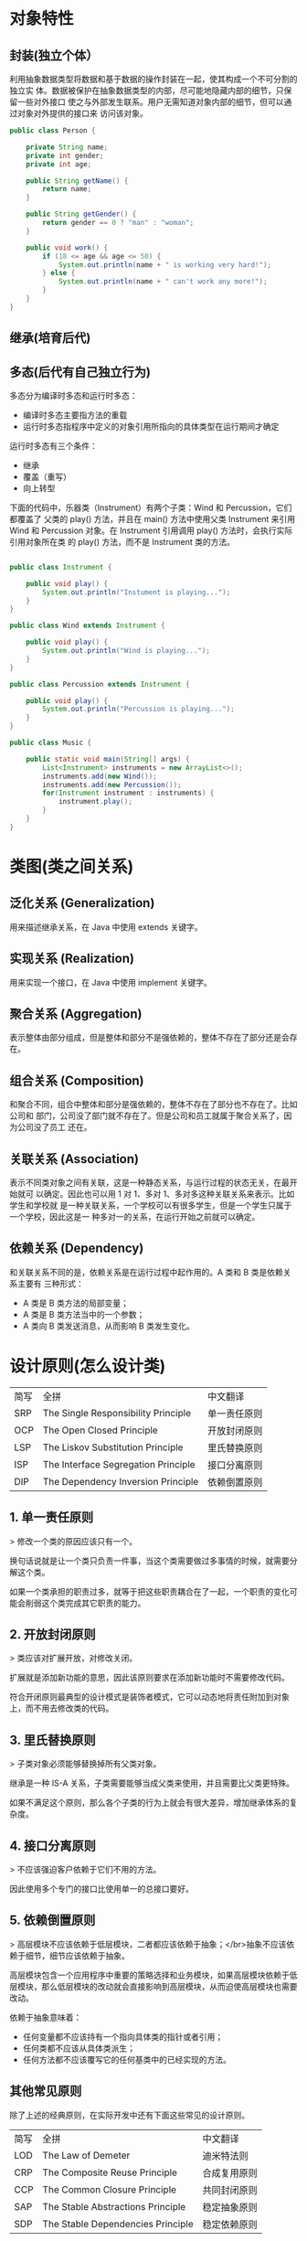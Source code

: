 * 对象特性
** 封装(独立个体）
 利用抽象数据类型将数据和基于数据的操作封装在一起，使其构成一个不可分割的独立实
 体。数据被保护在抽象数据类型的内部，尽可能地隐藏内部的细节，只保留一些对外接口
 使之与外部发生联系。用户无需知道对象内部的细节，但可以通过对象对外提供的接口来
 访问该对象。
#+BEGIN_SRC java
  public class Person {

      private String name;
      private int gender;
      private int age;

      public String getName() {
          return name;
      }

      public String getGender() {
          return gender == 0 ? "man" : "woman";
      }

      public void work() {
          if (18 <= age && age <= 50) {
              System.out.println(name + " is working very hard!");
          } else {
              System.out.println(name + " can't work any more!");
          }
      }
  }
#+END_SRC
** 继承(培育后代)
** 多态(后代有自己独立行为)
 多态分为编译时多态和运行时多态：
 - 编译时多态主要指方法的重载
 - 运行时多态指程序中定义的对象引用所指向的具体类型在运行期间才确定

 运行时多态有三个条件：

 - 继承
 - 覆盖（重写）
 - 向上转型

 下面的代码中，乐器类（Instrument）有两个子类：Wind 和 Percussion，它们都覆盖了
 父类的 play() 方法，并且在 main() 方法中使用父类 Instrument 来引用 Wind 和
 Percussion 对象。在 Instrument 引用调用 play() 方法时，会执行实际引用对象所在类
 的 play() 方法，而不是 Instrument 类的方法。

 #+BEGIN_SRC java

   public class Instrument {

       public void play() {
           System.out.println("Instument is playing...");
       }
   }

   public class Wind extends Instrument {

       public void play() {
           System.out.println("Wind is playing...");
       }
   }

   public class Percussion extends Instrument {

       public void play() {
           System.out.println("Percussion is playing...");
       }
   }

   public class Music {

       public static void main(String[] args) {
           List<Instrument> instruments = new ArrayList<>();
           instruments.add(new Wind());
           instruments.add(new Percussion());
           for(Instrument instrument : instruments) {
               instrument.play();
           }
       }
   }
 #+END_SRC
* 类图(类之间关系)
** 泛化关系 (Generalization)
 用来描述继承关系，在 Java 中使用 extends 关键字。
** 实现关系 (Realization)
 用来实现一个接口，在 Java 中使用 implement 关键字。
** 聚合关系 (Aggregation)
 表示整体由部分组成，但是整体和部分不是强依赖的，整体不存在了部分还是会存在。
** 组合关系 (Composition)
 和聚合不同，组合中整体和部分是强依赖的，整体不存在了部分也不存在了。比如公司和
 部门，公司没了部门就不存在了。但是公司和员工就属于聚合关系了，因为公司没了员工
 还在。
** 关联关系 (Association)
 表示不同类对象之间有关联，这是一种静态关系，与运行过程的状态无关，在最开始就可
 以确定。因此也可以用 1 对 1、多对 1、多对多这种关联关系来表示。比如学生和学校就
 是一种关联关系，一个学校可以有很多学生，但是一个学生只属于一个学校，因此这是一
 种多对一的关系，在运行开始之前就可以确定。
** 依赖关系 (Dependency)
 和关联关系不同的是，依赖关系是在运行过程中起作用的。A 类和 B 类是依赖关系主要有
 三种形式：

 - A 类是 B 类方法的局部变量；
 - A 类是 B 类方法当中的一个参数；
 - A 类向 B 类发送消息，从而影响 B 类发生变化。
* 设计原则(怎么设计类)
 | 简写 | 全拼                                | 中文翻译     |
 | SRP  | The Single Responsibility Principle | 单一责任原则 |
 | OCP  | The Open Closed Principle           | 开放封闭原则 |
 | LSP  | The Liskov Substitution Principle   | 里氏替换原则 |
 | ISP  | The Interface Segregation Principle | 接口分离原则 |
 | DIP  | The Dependency Inversion Principle  | 依赖倒置原则 |
** 1. 单一责任原则
 > 修改一个类的原因应该只有一个。

 换句话说就是让一个类只负责一件事，当这个类需要做过多事情的时候，就需要分解这个类。

 如果一个类承担的职责过多，就等于把这些职责耦合在了一起，一个职责的变化可能会削弱这个类完成其它职责的能力。
** 2. 开放封闭原则

 > 类应该对扩展开放，对修改关闭。

 扩展就是添加新功能的意思，因此该原则要求在添加新功能时不需要修改代码。

 符合开闭原则最典型的设计模式是装饰者模式，它可以动态地将责任附加到对象上，而不用去修改类的代码。
** 3. 里氏替换原则

 > 子类对象必须能够替换掉所有父类对象。

 继承是一种 IS-A 关系，子类需要能够当成父类来使用，并且需要比父类更特殊。

 如果不满足这个原则，那么各个子类的行为上就会有很大差异，增加继承体系的复杂度。
** 4. 接口分离原则

 > 不应该强迫客户依赖于它们不用的方法。

 因此使用多个专门的接口比使用单一的总接口要好。
** 5. 依赖倒置原则

 > 高层模块不应该依赖于低层模块，二者都应该依赖于抽象；</br>抽象不应该依赖于细节，细节应该依赖于抽象。

 高层模块包含一个应用程序中重要的策略选择和业务模块，如果高层模块依赖于低层模块，那么低层模块的改动就会直接影响到高层模块，从而迫使高层模块也需要改动。

 依赖于抽象意味着：

 - 任何变量都不应该持有一个指向具体类的指针或者引用；
 - 任何类都不应该从具体类派生；
 - 任何方法都不应该覆写它的任何基类中的已经实现的方法。
** 其他常见原则

 除了上述的经典原则，在实际开发中还有下面这些常见的设计原则。

 | 简写 | 全拼                              | 中文翻译     |
 | LOD  | The Law of Demeter                | 迪米特法则   |
 | CRP  | The Composite Reuse Principle     | 合成复用原则 |
 | CCP  | The Common Closure Principle      | 共同封闭原则 |
 | SAP  | The Stable Abstractions Principle | 稳定抽象原则 |
 | SDP  | The Stable Dependencies Principle | 稳定依赖原则 |
** 1. 迪米特法则
 迪米特法则又叫作最少知识原则（Least Knowledge Principle，简写 LKP），就是说一个
 对象应当对其他对象有尽可能少的了解，不和陌生人说话。
** 2. 合成复用原则
 尽量使用对象组合，而不是通过继承来达到复用的目的。
** 3. 共同封闭原则
 一起修改的类，应该组合在一起（同一个包里）。如果必须修改应用程序里的代码，我们
 希望所有的修改都发生在一个包里（修改关闭），而不是遍布在很多包里。
** 4. 稳定抽象原则
   最稳定的包应该是最抽象的包，不稳定的包应该是具体的包，即包的抽象程度跟它的稳
   定性成正比。
** 5. 稳定依赖原则
   包之间的依赖关系都应该是稳定方向依赖的，包要依赖的包要比自己更具有稳定性。

